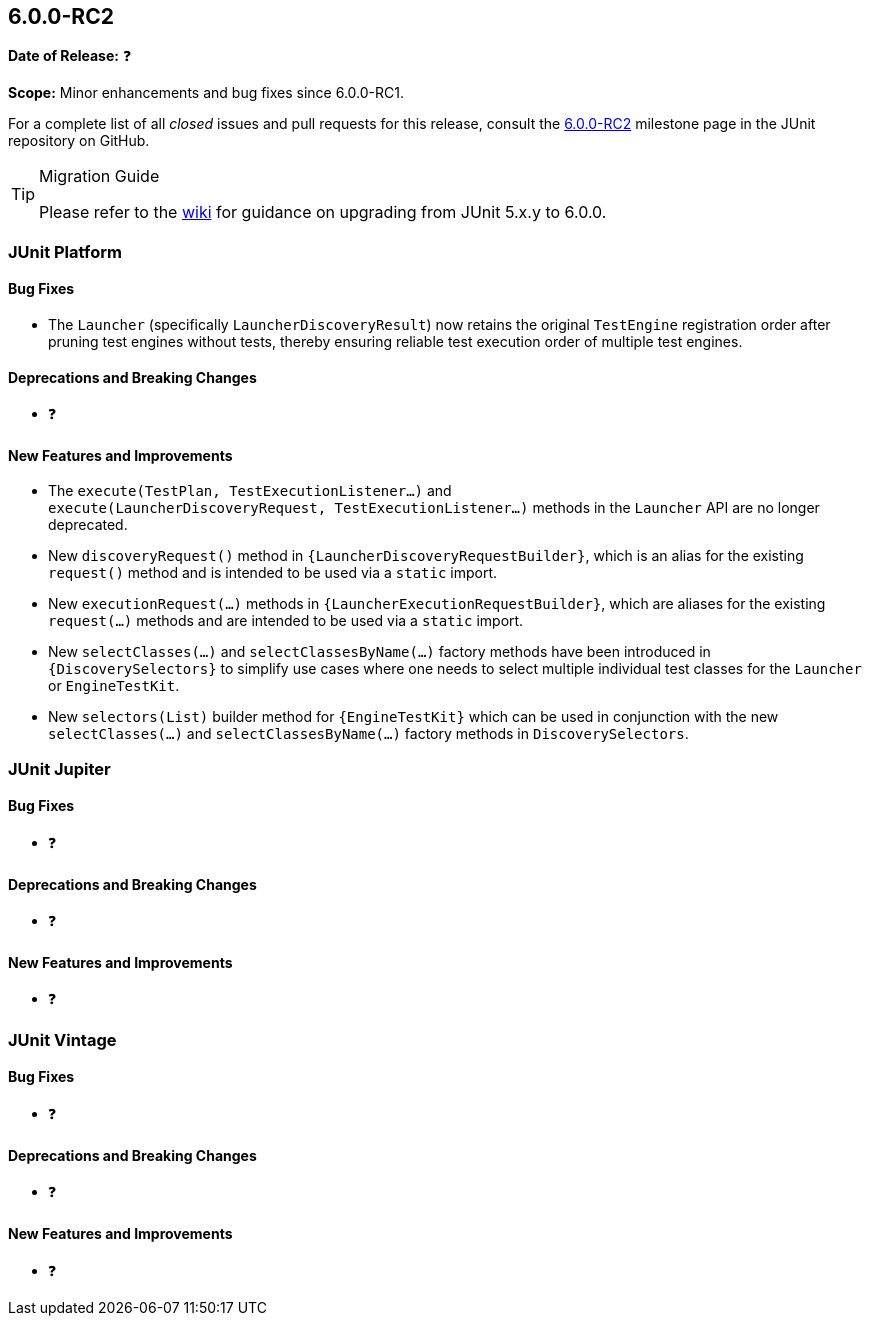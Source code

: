 [[release-notes-6.0.0-RC2]]
== 6.0.0-RC2

*Date of Release:* ❓

*Scope:* Minor enhancements and bug fixes since 6.0.0-RC1.

For a complete list of all _closed_ issues and pull requests for this release, consult the
link:{junit-framework-repo}+/milestone/105?closed=1+[6.0.0-RC2] milestone page in the
JUnit repository on GitHub.

[TIP]
.Migration Guide
====
Please refer to the
https://github.com/junit-team/junit-framework/wiki/Upgrading-to-JUnit-6.0[wiki] for
guidance on upgrading from JUnit 5.x.y to 6.0.0.
====


[[release-notes-6.0.0-RC2-junit-platform]]
=== JUnit Platform

[[release-notes-6.0.0-RC2-junit-platform-bug-fixes]]
==== Bug Fixes

* The `Launcher` (specifically `LauncherDiscoveryResult`) now retains the original
  `TestEngine` registration order after pruning test engines without tests, thereby
  ensuring reliable test execution order of multiple test engines.

[[release-notes-6.0.0-RC2-junit-platform-deprecations-and-breaking-changes]]
==== Deprecations and Breaking Changes

* ❓

[[release-notes-6.0.0-RC2-junit-platform-new-features-and-improvements]]
==== New Features and Improvements

* The `execute(TestPlan,{nbsp}TestExecutionListener...)` and
  `execute(LauncherDiscoveryRequest,{nbsp}TestExecutionListener...)` methods in the
  `Launcher` API are no longer deprecated.
* New `discoveryRequest()` method in `{LauncherDiscoveryRequestBuilder}`, which is an
  alias for the existing `request()` method and is intended to be used via a `static`
  import.
* New `executionRequest(...)` methods in `{LauncherExecutionRequestBuilder}`, which are
  aliases for the existing `request(...)` methods and are intended to be used via a
  `static` import.
* New `selectClasses(...)` and `selectClassesByName(...)` factory methods have been
  introduced in `{DiscoverySelectors}` to simplify use cases where one needs to select
  multiple individual test classes for the `Launcher` or `EngineTestKit`.
* New `selectors(List)` builder method for `{EngineTestKit}` which can be used in
  conjunction with the new `selectClasses(...)` and `selectClassesByName(...)` factory
  methods in `DiscoverySelectors`.


[[release-notes-6.0.0-RC2-junit-jupiter]]
=== JUnit Jupiter

[[release-notes-6.0.0-RC2-junit-jupiter-bug-fixes]]
==== Bug Fixes

* ❓

[[release-notes-6.0.0-RC2-junit-jupiter-deprecations-and-breaking-changes]]
==== Deprecations and Breaking Changes

* ❓

[[release-notes-6.0.0-RC2-junit-jupiter-new-features-and-improvements]]
==== New Features and Improvements

* ❓


[[release-notes-6.0.0-RC2-junit-vintage]]
=== JUnit Vintage

[[release-notes-6.0.0-RC2-junit-vintage-bug-fixes]]
==== Bug Fixes

* ❓

[[release-notes-6.0.0-RC2-junit-vintage-deprecations-and-breaking-changes]]
==== Deprecations and Breaking Changes

* ❓

[[release-notes-6.0.0-RC2-junit-vintage-new-features-and-improvements]]
==== New Features and Improvements

* ❓
